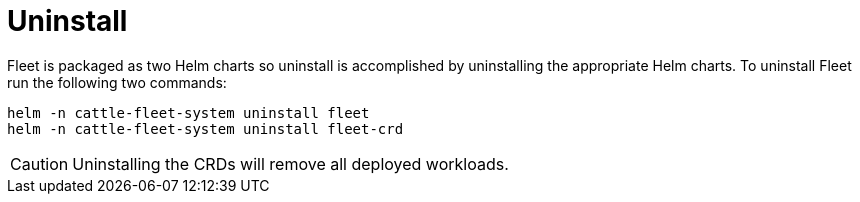 = Uninstall

Fleet is packaged as two Helm charts so uninstall is accomplished by
uninstalling the appropriate Helm charts. To uninstall Fleet run the following
two commands:

[,shell]
----
helm -n cattle-fleet-system uninstall fleet
helm -n cattle-fleet-system uninstall fleet-crd
----

[CAUTION]
====
Uninstalling the CRDs will remove all deployed workloads.
====

